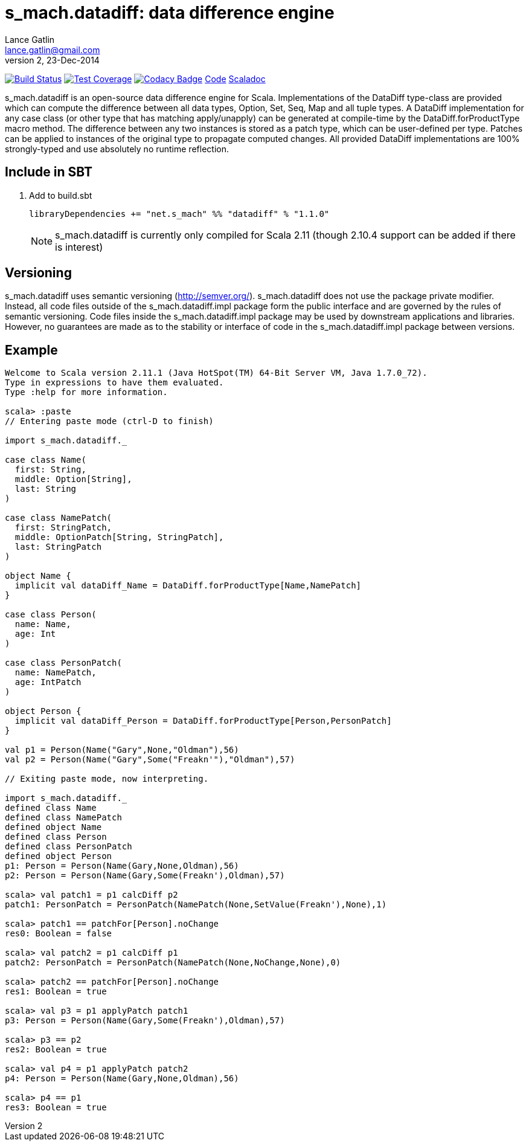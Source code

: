 = s_mach.datadiff: data difference engine
Lance Gatlin <lance.gatlin@gmail.com>
v2,23-Dec-2014
:blogpost-status: unpublished
:blogpost-categories: s_mach, scala

image:https://travis-ci.org/S-Mach/s_mach.datadiff.svg[Build Status, link="https://travis-ci.org/S-Mach/s_mach.datadiff"]
image:https://coveralls.io/repos/S-Mach/s_mach.datadiff/badge.png?branch=master[Test Coverage,link="https://coveralls.io/r/S-Mach/s_mach.datadiff"]
image:https://www.codacy.com/project/badge/e64133030e1043c0ae02a5e2ca34fb37[Codacy Badge,link="https://www.codacy.com/public/lancegatlin/s_mach.datadiff"]
https://github.com/S-Mach/s_mach.datadiff[Code]
http://s-mach.github.io/s_mach.datadiff/#s_mach.datadiff.package[Scaladoc]

+s_mach.datadiff+ is an open-source data difference engine for Scala.
Implementations of the +DataDiff+ type-class are provided which can compute the
difference between all data types, +Option+, +Set+, +Seq+, +Map+ and all tuple
types. A +DataDiff+ implementation for any case class (or other type that has
matching apply/unapply) can be generated at compile-time by the
+DataDiff.forProductType+ macro method. The difference between any two instances
is stored as a +patch type+, which can be user-defined per type. Patches can be
applied to instances of the original type to propagate computed changes. All
provided +DataDiff+ implementations are 100% strongly-typed and use absolutely
no runtime reflection.

== Include in SBT
1. Add to +build.sbt+
+
[source,sbt,numbered]
----
libraryDependencies += "net.s_mach" %% "datadiff" % "1.1.0"
----
NOTE: +s_mach.datadiff+ is currently only compiled for Scala 2.11 (though 2.10.4
support can be added if there is interest)

== Versioning
+s_mach.datadiff+ uses semantic versioning (http://semver.org/).
+s_mach.datadiff+ does not use the package private modifier. Instead, all code
files outside of the +s_mach.datadiff.impl+ package form the public interface
and are governed by the rules of semantic versioning. Code files inside the
+s_mach.datadiff.impl+ package may be used by downstream applications and
libraries. However, no guarantees are made as to the stability or interface of
code in the +s_mach.datadiff.impl+ package between versions.


== Example
----
Welcome to Scala version 2.11.1 (Java HotSpot(TM) 64-Bit Server VM, Java 1.7.0_72).
Type in expressions to have them evaluated.
Type :help for more information.

scala> :paste
// Entering paste mode (ctrl-D to finish)

import s_mach.datadiff._

case class Name(
  first: String,
  middle: Option[String],
  last: String
)

case class NamePatch(
  first: StringPatch,
  middle: OptionPatch[String, StringPatch],
  last: StringPatch
)

object Name {
  implicit val dataDiff_Name = DataDiff.forProductType[Name,NamePatch]
}

case class Person(
  name: Name,
  age: Int
)

case class PersonPatch(
  name: NamePatch,
  age: IntPatch
)

object Person {
  implicit val dataDiff_Person = DataDiff.forProductType[Person,PersonPatch]
}

val p1 = Person(Name("Gary",None,"Oldman"),56)
val p2 = Person(Name("Gary",Some("Freakn'"),"Oldman"),57)

// Exiting paste mode, now interpreting.

import s_mach.datadiff._
defined class Name
defined class NamePatch
defined object Name
defined class Person
defined class PersonPatch
defined object Person
p1: Person = Person(Name(Gary,None,Oldman),56)
p2: Person = Person(Name(Gary,Some(Freakn'),Oldman),57)

scala> val patch1 = p1 calcDiff p2
patch1: PersonPatch = PersonPatch(NamePatch(None,SetValue(Freakn'),None),1)

scala> patch1 == patchFor[Person].noChange
res0: Boolean = false

scala> val patch2 = p1 calcDiff p1
patch2: PersonPatch = PersonPatch(NamePatch(None,NoChange,None),0)

scala> patch2 == patchFor[Person].noChange
res1: Boolean = true

scala> val p3 = p1 applyPatch patch1
p3: Person = Person(Name(Gary,Some(Freakn'),Oldman),57)

scala> p3 == p2
res2: Boolean = true

scala> val p4 = p1 applyPatch patch2
p4: Person = Person(Name(Gary,None,Oldman),56)

scala> p4 == p1
res3: Boolean = true

----